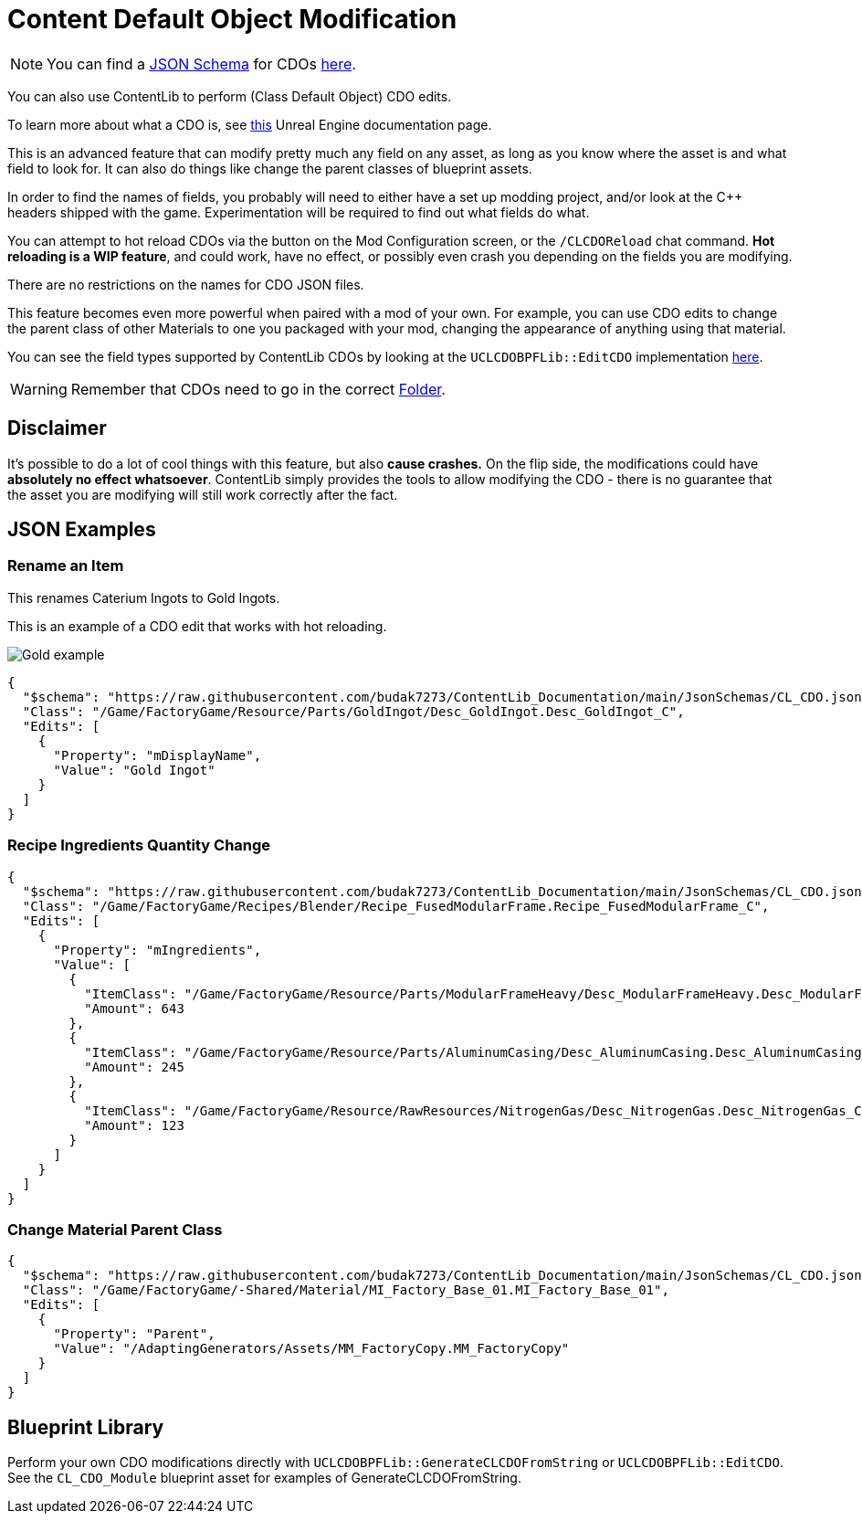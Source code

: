 = Content Default Object Modification

[NOTE]
====
You can find a xref:Reference/JsonSchema.adoc[JSON Schema] for CDOs
https://github.com/budak7273/ContentLib_Documentation/tree/main/JsonSchemas[here].
====

You can also use ContentLib to perform (Class Default Object) CDO edits.

To learn more about what a CDO is, see
https://docs.unrealengine.com/4.26/en-US/ProgrammingAndScripting/ProgrammingWithCPP/UnrealArchitecture/Objects/[this]
Unreal Engine documentation page.

This is an advanced feature that can modify pretty much any field on any asset,
as long as you know where the asset is and what field to look for.
It can also do things like change the parent classes of blueprint assets.

In order to find the names of fields,
you probably will need to either have a set up modding project,
and/or look at the C++ headers shipped with the game.
Experimentation will be required to find out what fields do what.

You can attempt to hot reload CDOs via the button on the Mod Configuration screen,
or the `/CLCDOReload` chat command.
*Hot reloading is a WIP feature*, and could work, have no effect,
or possibly even crash you depending on the fields you are modifying.

There are no restrictions on the names for CDO JSON files.

This feature becomes even more powerful when paired with a mod of your own.
For example, you can use CDO edits to change the parent class of other Materials to one you packaged with your mod,
changing the appearance of anything using that material.

You can see the field types supported by ContentLib CDOs
by looking at the `UCLCDOBPFLib::EditCDO` implementation
https://github.com/Nogg-aholic/ContentLib/blob/master/Source/ContentLib/Private/CLCDOBPFLib.cpp[here].

[WARNING]
====
Remember that CDOs need to go in the correct xref:BackgroundInfo/FolderNames.adoc[Folder].
====

== Disclaimer

It's possible to do a lot of cool things with this feature, but also *cause  crashes.*
On the flip side, the modifications could have *absolutely no effect whatsoever*.
ContentLib simply provides the tools to allow modifying the CDO - there is no guarantee that the asset you are modifying will still work correctly after the fact.

== JSON Examples

=== Rename an Item

This renames Caterium Ingots to Gold Ingots.

This is an example of a CDO edit that works with hot reloading.

image:https://i.imgur.com/FIyBHQB.png[Gold example]

```json
{
  "$schema": "https://raw.githubusercontent.com/budak7273/ContentLib_Documentation/main/JsonSchemas/CL_CDO.json",
  "Class": "/Game/FactoryGame/Resource/Parts/GoldIngot/Desc_GoldIngot.Desc_GoldIngot_C",
  "Edits": [
    {
      "Property": "mDisplayName",
      "Value": "Gold Ingot"
    }
  ]
}
```

=== Recipe Ingredients Quantity Change

```json
{
  "$schema": "https://raw.githubusercontent.com/budak7273/ContentLib_Documentation/main/JsonSchemas/CL_CDO.json",
  "Class": "/Game/FactoryGame/Recipes/Blender/Recipe_FusedModularFrame.Recipe_FusedModularFrame_C",
  "Edits": [
    {
      "Property": "mIngredients",
      "Value": [
        {
          "ItemClass": "/Game/FactoryGame/Resource/Parts/ModularFrameHeavy/Desc_ModularFrameHeavy.Desc_ModularFrameHeavy_C",
          "Amount": 643
        },
        {
          "ItemClass": "/Game/FactoryGame/Resource/Parts/AluminumCasing/Desc_AluminumCasing.Desc_AluminumCasing_C",
          "Amount": 245
        },
        {
          "ItemClass": "/Game/FactoryGame/Resource/RawResources/NitrogenGas/Desc_NitrogenGas.Desc_NitrogenGas_C",
          "Amount": 123
        }
      ]
    }
  ]
}
```

=== Change Material Parent Class

```json
{
  "$schema": "https://raw.githubusercontent.com/budak7273/ContentLib_Documentation/main/JsonSchemas/CL_CDO.json",
  "Class": "/Game/FactoryGame/-Shared/Material/MI_Factory_Base_01.MI_Factory_Base_01",
  "Edits": [
    {
      "Property": "Parent",
      "Value": "/AdaptingGenerators/Assets/MM_FactoryCopy.MM_FactoryCopy"
    }
  ]
}
```

== Blueprint Library

Perform your own CDO modifications directly with `UCLCDOBPFLib::GenerateCLCDOFromString` or `UCLCDOBPFLib::EditCDO`. See the `CL_CDO_Module` blueprint asset for examples of GenerateCLCDOFromString.
